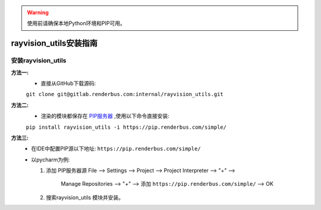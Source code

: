 .. warning::
   使用前请确保本地Python环境和PIP可用。

rayvision_utils安装指南
==============

安装rayvision_utils
......................

**方法一:**
   - 直接从GitHub下载源码:

   ``git clone git@gitlab.renderbus.com:internal/rayvision_utils.git``

**方法二:**
   - 渲染的模块都保存在 `PIP服务器 <https://pip.renderbus.com/simple/>`_ ,使用以下命令直接安装:

   ``pip install rayvision_utils -i https://pip.renderbus.com/simple/``

**方法三:**
   - 在IDE中配置PIP源以下地址: ``https://pip.renderbus.com/simple/``
   - 以pycharm为例:

     1. 添加 PIP服务器源
        File --> Settings --> Project --> Project Interpreter --> "+" -->
           Manage Repositories --> "+" --> 添加 ``https://pip.renderbus.com/simple/`` --> OK
     2. 搜索rayvision_utils 模块并安装。